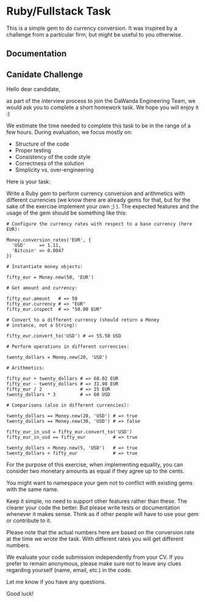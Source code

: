 * Ruby/Fullstack Task
  This is a simple gem to do currency conversion. It was inspired
  by a challenge from a particular firm, but might be useful
  to you otherwise.

** Documentation

** Canidate Challenge
Hello dear candidate,

as part of the interview process to join the DaWanda Engineering Team,
we would ask you to complete a short homework task. We hope you will
enjoy it :)

We estimate the time needed to complete this task to be in the range of
a few hours. During evaluation, we focus mostly on:

-  Structure of the code
-  Proper testing
-  Consistency of the code style
-  Correctness of the solution
-  Simplicity vs. over-engineering

Here is your task:

Write a Ruby gem to perform currency conversion and arithmetics with
different currencies (we know there are already gems for that, but for
the sake of the exercise implement your own ;) ). The expected features
and the usage of the gem should be something like this:

#+BEGIN_EXAMPLE
    # Configure the currency rates with respect to a base currency (here EUR):

    Money.conversion_rates('EUR', {
      'USD'     => 1.11,
      'Bitcoin' => 0.0047
    })

    # Instantiate money objects:

    fifty_eur = Money.new(50, 'EUR')

    # Get amount and currency:

    fifty_eur.amount   # => 50
    fifty_eur.currency # => "EUR"
    fifty_eur.inspect  # => "50.00 EUR"

    # Convert to a different currency (should return a Money
    # instance, not a String):

    fifty_eur.convert_to('USD') # => 55.50 USD

    # Perform operations in different currencies:

    twenty_dollars = Money.new(20, 'USD')

    # Arithmetics:

    fifty_eur + twenty_dollars # => 68.02 EUR
    fifty_eur - twenty_dollars # => 31.98 EUR
    fifty_eur / 2              # => 25 EUR
    twenty_dollars * 3         # => 60 USD

    # Comparisons (also in different currencies):

    twenty_dollars == Money.new(20, 'USD') # => true
    twenty_dollars == Money.new(30, 'USD') # => false

    fifty_eur_in_usd = fifty_eur.convert_to('USD')
    fifty_eur_in_usd == fifty_eur          # => true

    twenty_dollars > Money.new(5, 'USD')   # => true
    twenty_dollars < fifty_eur             # => true
#+END_EXAMPLE

For the purpose of this exercise, when implementing equality, you can
consider two monetary amounts as equal if they agree up to the cents.

You might want to namespace your gem not to conflict with existing gems
with the same name.

Keep it simple, no need to support other features rather than these. The
clearer your code the better. But please write tests or documentation
whenever it makes sense. Think as if other people will have to use your
gem or contribute to it.

Please note that the actual numbers here are based on the conversion
rate at the time we wrote the task. With different rates you will get
different numbers.

We evaluate your code submission independently from your CV. If you
prefer to remain anonymous, please make sure not to leave any clues
regarding yourself (name, email, etc.) in the code.

Let me know if you have any questions.

Good luck!
